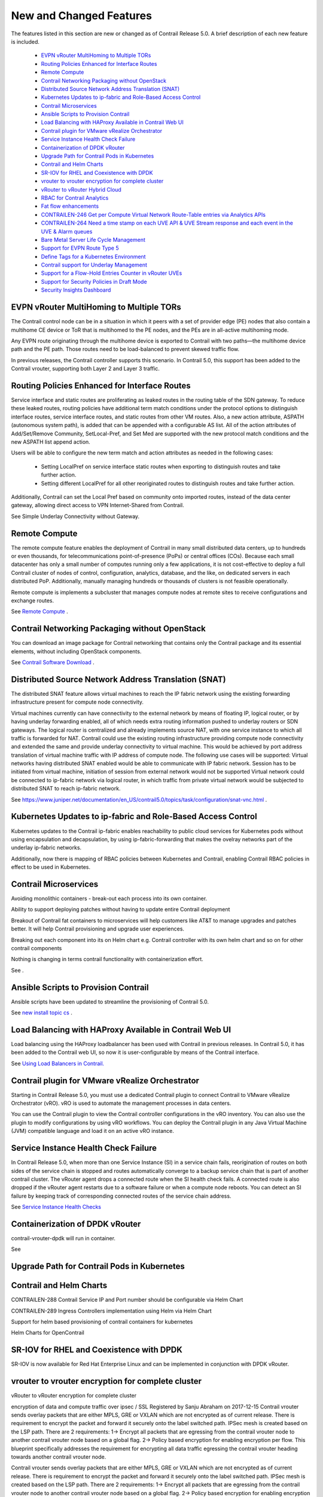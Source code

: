 
========================
New and Changed Features
========================

The features listed in this section are new or changed as of Contrail Release 5.0. A brief description of each new feature is included.

   -  `EVPN vRouter MultiHoming to Multiple TORs`_ 


   -  `Routing Policies Enhanced for Interface Routes`_ 


   -  `Remote Compute`_ 


   -  `Contrail Networking Packaging without OpenStack`_ 


   -  `Distributed Source Network Address Translation (SNAT)`_ 


   -  `Kubernetes Updates to ip-fabric and Role-Based Access Control`_ 


   -  `Contrail Microservices`_ 


   -  `Ansible Scripts to Provision Contrail`_ 


   -  `Load Balancing with HAProxy Available in Contrail Web UI`_ 


   -  `Contrail plugin for VMware vRealize Orchestrator`_ 


   -  `Service Instance Health Check Failure`_ 


   -  `Containerization of DPDK vRouter`_ 


   -  `Upgrade Path for Contrail Pods in Kubernetes`_ 


   -  `Contrail and Helm Charts`_ 


   -  `SR-IOV for RHEL and Coexistence with DPDK`_ 


   -  `vrouter to vrouter encryption for complete cluster`_ 


   -  `vRouter to vRouter Hybrid Cloud`_ 


   -  `RBAC for Contrail Analytics`_ 


   -  `Fat flow enhancements`_ 


   -  `CONTRAILEN-246 Get per Compute Virtual Network Route-Table entries via Analytics APIs`_ 


   -  `CONTRAILEN-264 Need a time stamp on each UVE API & UVE Stream response and each event in the UVE & Alarm queues`_ 


   -  `Bare Metal Server Life Cycle Management`_ 


   -  `Support for EVPN Route Type 5`_ 


   -  `Define Tags for a Kubernetes Environment`_ 


   -  `Contrail support for Underlay Management`_ 


   -  `Support for a Flow-Hold Entries Counter in vRouter UVEs`_ 


   -  `Support for Security Policies in Draft Mode`_ 


   -  `Security Insights Dashboard`_ 




EVPN vRouter MultiHoming to Multiple TORs
=========================================

The Contrail control node can be in a situation in which it peers with a set of provider edge (PE) nodes that also contain a multihome CE device or ToR that is multihomed to the PE nodes, and the PEs are in all-active multihoming mode.

Any EVPN route originating through the multihome device is exported to Contrail with two paths—the multihome device path and the PE path. Those routes need to be load-balanced to prevent skewed traffic flow.

In previous releases, the Contrail controller supports this scenario. In Contrail 5.0, this support has been added to the Contrail vrouter, supporting both Layer 2 and Layer 3 traffic.



Routing Policies Enhanced for Interface Routes
==============================================

Service interface and static routes are proliferating as leaked routes in the routing table of the SDN gateway. To reduce these leaked routes, routing policies have additional term match conditions under the protocol options to distinguish interface routes, service interface routes, and static routes from other VM routes. Also, a new action attribute, ASPATH (autonomous system path), is added that can be appended with a configurable AS list. All of the action attributes of Add/Set/Remove Community, SetLocal-Pref, and Set Med are supported with the new protocol match conditions and the new ASPATH list append action.

Users will be able to configure the new term match and action attributes as needed in the following cases:

   - Setting LocalPref on service interface static routes when exporting to distinguish routes and take further action.


   - Setting different LocalPref for all other reoriginated routes to distinguish routes and take further action.


Additionally, Contrail can set the Local Pref based on community onto imported routes, instead of the data center gateway, allowing direct access to VPN Internet-Shared from Contrail.

See Simple Underlay Connectivity without Gateway. 



Remote Compute
==============

The remote compute feature enables the deployment of Contrail in many small distributed data centers, up to hundreds or even thousands, for telecommunications point-of-presence (PoPs) or central offices (COs). Because each small datacenter has only a small number of computes running only a few applications, it is not cost-effective to deploy a full Contrail cluster of nodes of control, configuration, analytics, database, and the like, on dedicated servers in each distributed PoP. Additionally, manually managing hundreds or thousands of clusters is not feasible operationally.

Remote compute is implements a subcluster that manages compute nodes at remote sites to receive configurations and exchange routes.

See `Remote Compute`_  .



Contrail Networking Packaging without OpenStack
===============================================

You can download an image package for Contrail networking that contains only the Contrail package and its essential elements, without including OpenStack components.

See `Contrail Software Download`_  .



Distributed Source Network Address Translation (SNAT)
=====================================================

The distributed SNAT feature allows virtual machines to reach the IP fabric network using the existing forwarding infrastructure present for compute node connectivity.

Virtual machines currently can have connectivity to the external network by means of floating IP, logical router, or by having underlay forwarding enabled, all of which needs extra routing information pushed to underlay routers or SDN gateways. The logical router is centralized and already implements source NAT, with one service instance to which all traffic is forwarded for NAT. Contrail could use the existing routing infrastructure providing compute node connectivity and extended the same and provide underlay connectivity to virtual machine. This would be achieved by port address translation of virtual machine traffic with IP address of compute node. The following use cases will be supported: Virtual networks having distributed SNAT enabled would be able to communicate with IP fabric network. Session has to be initiated from virtual machine, initiation of session from external network would not be supported Virtual network could be connected to ip-fabric network via logical router, in which traffic from private virtual network would be subjected to distributed SNAT to reach ip-fabric network.

See https://www.juniper.net/documentation/en_US/contrail5.0/topics/task/configuration/snat-vnc.html .



Kubernetes Updates to ip-fabric and Role-Based Access Control
=============================================================

Kubernetes updates to the Contrail ip-fabric enables reachability to public cloud services for Kubernetes pods without using encapsulation and decapsulation, by using ip-fabric-forwarding that makes the ovelray networks part of the underlay ip-fabric networks.



Additionally, now there is mapping of RBAC policies between Kubernetes and Contrail, enabling Contrail RBAC policies in effect to be used in Kubernetes.



Contrail Microservices
======================

Avoiding monolithic containers - break-out each process into its own container.

Ability to support deploying patches without having to update entire Contrail deployment

Breakout of Contrail fat containers to microservices will help customers like AT&T to manage upgrades and patches better. It will help Contrail provisioning and upgrade user experiences.

Breaking out each component into its on Helm chart e.g. Contrail controller with its own helm chart and so on for other contrail components

Nothing is changing in terms contrail functionality with containerization effort.

See .



Ansible Scripts to Provision Contrail
=====================================

Ansible scripts have been updated to streamline the provisioning of Contrail 5.0.

See `new install topic cs`_  .



Load Balancing with HAProxy Available in Contrail Web UI
========================================================

Load balancing using the HAProxy loadbalancer has been used with Contrail in previous releases. In Contrail 5.0, it has been added to the Contrail web UI, so now it is user-configurable by means of the Contrail interface.

See `Using Load Balancers in Contrail.`_  



Contrail plugin for VMware vRealize Orchestrator
=================================================

Starting in Contrail Release 5.0, you must use a dedicated Contrail plugin to connect Contrail to VMware vRealize Orchestrator (vRO). vRO is used to automate the management processes in data centers.

You can use the Contrail plugin to view the Contrail controller configurations in the vRO inventory. You can also use the plugin to modify configurations by using vRO workflows. You can deploy the Contrail plugin in any Java Virtual Machine (JVM) compatible language and load it on an active vRO instance.



Service Instance Health Check Failure
=====================================

In Contrail Release 5.0, when more than one Service Instance (SI) in a service chain fails, reorigination of routes on both sides of the service chain is stopped and routes automatically converge to a backup service chain that is part of another contrail cluster. The vRouter agent drops a connected route when the SI health check fails. A connected route is also dropped if the vRouter agent restarts due to a software failure or when a compute node reboots. You can detect an SI failure by keeping track of corresponding connected routes of the service chain address.

See `Service Instance Health Checks`_  



Containerization of DPDK vRouter
================================

contrail-vrouter-dpdk will run in container.

See



Upgrade Path for Contrail Pods in Kubernetes
============================================



Contrail and Helm Charts
========================

CONTRAILEN-288 Contrail Service IP and Port number should be configurable via Helm Chart

CONTRAILEN-289 Ingress Controllers implementation using Helm via Helm Chart

Support for helm based provisioning of contrail containers for kubernetes

Helm Charts for OpenContrail



SR-IOV for RHEL and Coexistence with DPDK
=========================================

SR-IOV is now available for Red Hat Enterprise Linux and can be implemented in conjunction with DPDK vRouter.



vrouter to vrouter encryption for complete cluster
==================================================

vRouter to vRouter encryption for complete cluster

encryption of data and compute traffic over ipsec / SSL Registered by Sanju Abraham on 2017-12-15 Contrail vrouter sends overlay packets that are either MPLS, GRE or VXLAN which are not encrypted as of current release. There is requirement to encrypt the packet and forward it securely onto the label switched path. IPSec mesh is created based on the LSP path. There are 2 requirements: 1-> Encrypt all packets that are egressing from the contrail vrouter node to another contrail vrouter node based on a global flag. 2-> Policy based encryption for enabling encryption per flow. This blueprint specifically addresses the requirement for encrypting all data traffic egressing the contrail vrouter heading towards another contrail vrouter node.

Contrail vrouter sends overlay packets that are either MPLS, GRE or VXLAN which are not encrypted as of current release. There is requirement to encrypt the packet and forward it securely onto the label switched path. IPSec mesh is created based on the LSP path. There are 2 requirements: 1-> Encrypt all packets that are egressing from the contrail vrouter node to another contrail vrouter node based on a global flag. 2-> Policy based encryption for enabling encryption per flow. This blueprint specifically addresses the requirement for encrypting all data traffic egressing the contrail vrouter heading towards another contrail vrouter node. Set the URL for this specification Blueprint information Status: Started Approver: Rudra Rugge Priority: High Drafter: Sanju Abraham Direction: Needs approval Assignee: prasad miriyala Definition: New Series goal: None Propose as goal Implementation: Started Milestone target: None Started by Sanju Abraham on 2017-12-20 Completed by Related branches Link a related branch Related bugs Link a bug report Sprints Proposed pcb-monthly Propose for sprint Edit Whiteboard Introduction: Contrail vrouter provides L3VPN based overlays for tenant workloads in virtualized, containerized and physical (bare metal) environments. In addition to providing networking, contrail also has native functions to provide load balance, firewall and security policy based enforcement. Contrail supports MPLS and VxLAN overlays. Problem Statement: With MPLS labels being used for overlays, there is a need to securely forward packets over LSP in certain customer environments as part of compliance to the security standards. Tenant data packets egressing from contrail vrouter destined to a workload hosted on another vrouter will have to be encrypted. Proposed Solution: IPSec ESP mode provides authentication, integrity and encryption for the packet, making it the best suited for securely forwarding the tenant data both in private and public contrail clouds. The proposed solution will have ESP packets over MPLS. The structure will be: Ethernet:IP:UDP:ESP The ESP payload will contain: IP:UDP:MPLS:<Inner packet> IPsec tunnels with PSK will be supported. This phase supports only VRouter to VRouter traffic encryption/decryption. Policy based encryption (may be interface based) will be supported in future. This feature should work with existing features. Especially, needs to make sure works with FWP, gateway less forwarding, upcoming distributed NAT. This feature will be supported kernel and DPDK will be addressed later. Crypt modes VRouter, VM or policy based encryption. VRouter modes means, any communication to that VRouter will be encrypted. VM and policy based encryption is to support more granular options for encryption. As the encrypt/decrypt functions are expensive, it will be useful to perform this function granular level. This phase supports only VRouter mode. We will enable 'Crypt' option per Cluster, or VRouter. Cluster option enables Crypt flag in each VRouter in the cluster. Cluster option could UI. Agent conf file will have crypt_interface configured to send traffic for encryption. And each VRouter agent configuration file may also have an option to specify list of IP addresses that it requires to connect via crypt. IPsec IPsec tunnels are created via Strong swan module and encrypt/decrypt provided by xfrm kernel module. Details about IPsec tunnels is in next section.



vRouter to vRouter Hybrid Cloud
===============================

vRouter to vRouter hybrid cloud

contrail multi cloud GW

contrail vrouter provides L3VPN based overlays for tenant workloads in virtualized, containerized and physical (bare metal) environments. In addition to providing networking, contrail also has native functions to provide load balance, firewall and security policy based enforcement. Contrail can be deployed in private datacenter and public VPC, orchestrated by openstack, docker and kubernetes. This blue print addresses the need for providing secure connectivity between private site to site, private site to public and public to public environments. Development environments in more and more customer organizations are now very distributed: - Distributed across multiple data centers (across different geographical locations) or across private and public clouds. In these organizations, development environments stretch across these distributed locations. As a result, the security posture (or Contrail networking services) for distributed applications will have to stretch across the distributed locations. These locations can be Private clouds as well Public cloud tenants. This capability will apply to Contrail Security as well. So we will have to support the notion of Single Pane of Glass functionality across multiple instances of contrail. With SINGLE PANE OF GLASS we refer to: - The capability to orchestrate, manage and monitor contrail, when deployed across multiple sites. - Enable user to perform any service configuration/provisioning operation, as well any analytic i query/operation through the UI of a single site, ensuring that the same operation is executed on i all Contrail clusters participating in the Single pane of Glass - Regarding analytics, the query is performed on data across all sites. - Objects are created in central controller and distributed across the clusters.



RBAC for Contrail Analytics
===========================

Currently Analytics API supports authenticated access for cloud-admin role. However to display network monitoring for tenant pages in the UI, analytics API needs to support RBAC similar to config API so that the tenants can only view information about the networks for which they have the read permissions. 3. Proposed solution Analytics API will map query and UVE objects to configuration objects on which RBAC rules are applied so that read permissions can be verified using VNC API.

See `Role- and Resource-Based Access Control`_  .



Fat flow enhancements
=====================

To enhance fat-flow feature to support ignore of both source and destination ports and/or ignore or either source or destination IP address. This document describes the design and implementation details of Contrail components to achieve this.

Support aggregation of multiple flows into a single flow by ignoring both source and destination ports and/or by ignoring either source or destination IP. Also support fat-flow configuration at VN level.

The current fat flow solution supports aggregation of flows by ignoring either source or destination port for a given protocol. The proposal is to extend this by providing the following options a) Ignore both source and destination ports b) Ignore either source or destination IP c) Combination of both (a) and (b) above. Also fat-flow in the current form is supported only at VMI level. This will be extended to make it configurable at VN level. When it is configured at VN level, it will be applied to all VMIs under that VN.

Schema has fat-flow-protocol object which is of type ProtocolType. This ProtocolType object will be extended further to ignore source or destination IP. Also the port field of ProtocolType can now hold 0 as a valid value. The value 0 indicates that both source and destination ports need to be ignored. Also a new property named virtual-network-fat-flow-protocols for virtual-network object will be defined. This will allow fat-flow to be configured at VN level.

User is expected to create fat-flow-protocol object and associate it at VMI or VN level.

In Configure->Networking->Ports, when we edit any of the ports, a window for that port opens. Here under Fat-Flow(s) section we can create and edit fat-flow configuration. A new field for each fat-flow record named "Ignore Address" will be added. This field can take values of "None", "Source" or "Destination". The existing Port field of each fat-flow record will start taking 0 also as value. Similarly options to configure fat-flow at VN level will be provided under Configure->Networking->Networks



CONTRAILEN-246 Get per Compute Virtual Network Route-Table entries via Analytics APIs
=====================================================================================



CONTRAILEN-264 Need a time stamp on each UVE API & UVE Stream response and each event in the UVE & Alarm queues
================================================================================================================





CONTRAILEN-254 No Timestamp in Contrail Analytics UVE Stream Events
--------------------------------------------------------------------



Bare Metal Server Life Cycle Management
=======================================

Starting with Contrail Release 5.0, you can use Bare Metal Server (BMS) Manager to manage the life cycle of bare metal servers (BMS). BMS Manager can install tenant-specific software images on BMS and attach them to the tenant network in a multi-tenant cloud. BMS Manager provides a single-click solution for the tenants to manage the bare metal servers in their network.



Support for EVPN Route Type 5
=============================

Contrail Release 5.0 supports EVPN Route Type 5 messages as defined in the IETF specification *IP Prefix Advertisement in EVPN* . EVPN Route Type 5 is an extension of EVPN Route Type 2, which carries MAC addresses along with their associated IP addresses. EVPN Route Type 5 facilitates in inter-subnet routing.



Define Tags for a Kubernetes Environment
========================================

Starting in Contrail Release 5.0, you can define tags for a Kubernetes environment. Contrail security policy uses these tags to implement specified Kubernetes policies. You can define tags in the UI or upload configurations in JSON format. The newly defined tags can be used to create and enforce policies in Contrail Security

For more information, see `Contrail Integration with Kubernetes`_  .



Contrail support for Underlay Management
========================================

Contrail Release 5.0 supports underlay network management. The existing Contrail configuration node can provide element management system (EMS) capabilities on physical network elements such as ToR and EoR switches, Spines, SDN gateway, and VPN gateways in the data center. In addition, you can perform basic device management functions such as device discovery, device import, image upgrade, device underlay configuration, and topology discovery from the node. Contrail 5.0 and later supports devices from multiple vendors in the underlay network.

For more information, see *Underlay Management* .



Support for a Flow-Hold Entries Counter in vRouter UVEs
========================================================

Starting with Contrail Release 5.0 , a flow-hold entries counter is transmitted in vRouter User-Visible Entities (UVEs). The counter specifies the number of flows in **hold** state in the vRouter. vRouter uses the flow-hold count to check against a defined limit and when it reaches a defined limit, packets requiring new flows are dropped and new flows are not created till the flow-hold count goes below the defined limit.

Along with the flow-hold entries counter, the vRouter UVEs also provide information associated with a vRouter, such as:

   - Virtual networks present on the vRouter


   - Virtual machines spawned on the server of the vRouter


   - Statistics of the traffic flowing through the vRouter




Support for Security Policies in Draft Mode
===========================================

Starting in Contrail Release 5.0, you can define new security policies and review the policies before enforcing them. You can also edit existing policies and review the changes before updating them. You can define security policies in both global and project scopes.

For more information, see `Security Policies Draft Mode`_  .



Security Insights Dashboard
===========================

Starting with Contrail Release 5.0, Contrail Web UI supports Security Insights Dashboard that provides graphical and tabular insights about various security objects and events.

For more information, see `Security Insights Dashboard`_  .

.. _Simple Underlay Connectivity without Gateway.: 

.. _Remote Compute: https://www.juniper.net/documentation/en_US/contrail5.0/topics/concept/remote-compute-50.html

.. _Contrail Software Download: https://www.juniper.net/support/downloads/?p=contrail#sw

.. _new install topic cs: 

.. _Using Load Balancers in Contrail.: https://www.juniper.net/documentation/en_US/contrail5.0/topics/task/configuration/lbaas-contrail3-F5.html

.. _Service Instance Health Checks: https://www.juniper.net/documentation/en_US/contrail5.0/topics/topic-map/service-instance-health-check.html

.. _Role- and Resource-Based Access Control: https://www.juniper.net/documentation/en_US/contrail5.0/topics/concept/role-resource-access-control-vmc.html

.. _Contrail Integration with Kubernetes: https://www.juniper.net/documentation/en_US/contrail4.0/topics/concept/kubernetes-cni-contrail.html

.. _Security Policies Draft Mode: https://www.juniper.net/documentation/en_US/contrail5.0/topics/concept/security-policy-draft-mode.html

.. _Security Insights Dashboard: https://www.juniper.net/documentation/en_US/contrail5.0/topics/concept/security-policy-draft-mode.html
